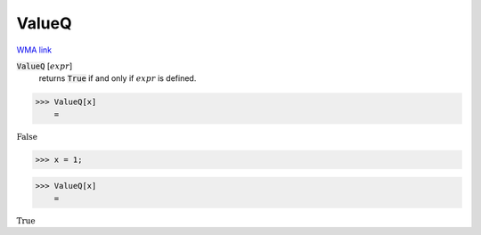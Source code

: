 ValueQ
======

`WMA link <https://reference.wolfram.com/language/ref/ValueQ.html>`_

:code:`ValueQ` [:math:`expr`]
    returns :code:`True`  if and only if :math:`expr` is defined.





>>> ValueQ[x]
    =

:math:`\text{False}`


>>> x = 1;


>>> ValueQ[x]
    =

:math:`\text{True}`


